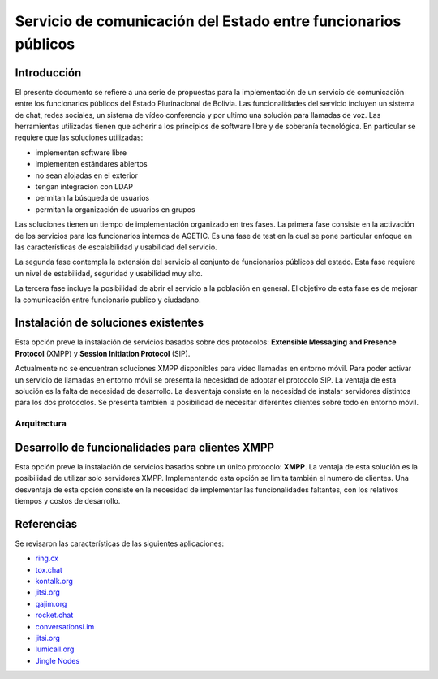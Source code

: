 ###############################################################
Servicio de comunicación del Estado entre funcionarios públicos
###############################################################

Introducción
************

El presente documento se refiere a una serie de propuestas para la implementación de un servicio de comunicación entre los funcionarios públicos del Estado Plurinacional de Bolivia.
Las funcionalidades del servicio incluyen un sistema de chat, redes sociales, un sistema de vídeo conferencia y por ultimo una solución para llamadas de voz.
Las herramientas utilizadas tienen que adherir a los principios de software libre y de soberanía tecnológica.
En particular se requiere que las soluciones utilizadas:

* implementen software libre
* implementen estándares abiertos
* no sean alojadas en el exterior
* tengan integración con LDAP
* permitan la búsqueda de usuarios
* permitan la organización de usuarios en grupos

Las soluciones tienen un tiempo de implementación organizado en tres fases. La primera fase consiste en la activación de los servicios para los funcionarios internos de AGETIC. Es una fase de test en la cual se pone particular enfoque en las características de escalabilidad y usabilidad del servicio.

La segunda fase contempla la extensión del servicio al conjunto de funcionarios públicos del estado. Esta fase requiere un nivel de estabilidad, seguridad y usabilidad muy alto.

La tercera fase incluye la posibilidad de abrir el servicio a la población en general. El objetivo de esta fase es de mejorar la comunicación entre funcionario publico y ciudadano.



Instalación de soluciones existentes
************************************

Esta opción preve la instalación de servicios basados sobre dos protocolos: **Extensible Messaging and Presence Protocol**  (XMPP) y **Session Initiation Protocol** (SIP).

Actualmente no se encuentran soluciones XMPP disponibles para vídeo llamadas en entorno móvil. Para poder activar un servicio de llamadas en entorno móvil se presenta la necesidad de adoptar el protocolo SIP.
La ventaja de esta solución es la falta de necesidad de desarrollo. La desventaja consiste en la necesidad de instalar servidores distintos para los dos protocolos. Se presenta también la posibilidad de necesitar diferentes clientes sobre todo en entorno móvil.

Arquitectura
============

.. image:: https://gitlab.geo.gob.bo/agetic/herramientas-social/raw/master/img/diagramaFederacionXMPP.png

Desarrollo de funcionalidades para clientes XMPP
************************************************

Esta opción preve la instalación de servicios basados sobre un único protocolo: **XMPP**.
La ventaja de esta solución es la posibilidad de utilizar solo servidores XMPP. Implementando esta opción se limita también el numero de clientes.
Una desventaja de esta opción consiste en la necesidad de implementar las funcionalidades faltantes, con los relativos tiempos y costos de desarrollo.

Referencias
***********

Se revisaron las características de las siguientes aplicaciones:

* `ring.cx <http://ring.cx>`_
* `tox.chat <http://tox.chat>`_
* `kontalk.org <http://kontalk.org>`_
* `jitsi.org <http://jitsi.org>`_
* `gajim.org <http://gajim.org>`_
* `rocket.chat <http://rocket.chat>`_
* `conversationsi.im <http://conversations.im>`_
* `jitsi.org <http://jitsi.org>`_
* `lumicall.org <http://lumicall.org>`_
* `Jingle Nodes <https://code.google.com/archive/p/jinglenodes>`_

